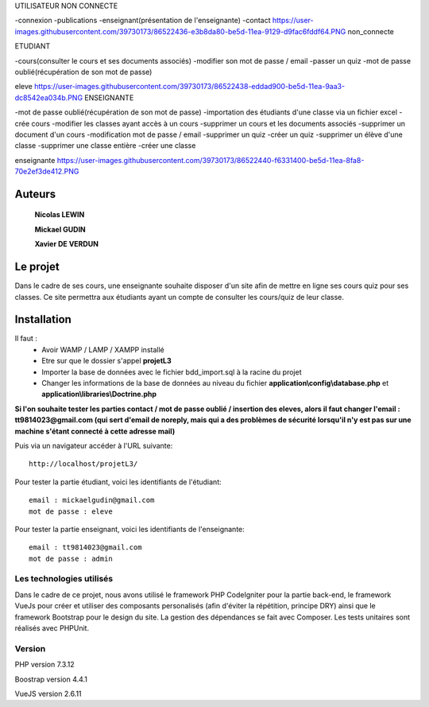 UTILISATEUR NON CONNECTE

-connexion
-publications
-enseignant(présentation de l'enseignante)
-contact
https://user-images.githubusercontent.com/39730173/86522436-e3b8da80-be5d-11ea-9129-d9fac6fddf64.PNG
non_connecte

ETUDIANT

-cours(consulter le cours et ses documents associés)
-modifier son mot de passe / email
-passer un quiz
-mot de passe oublié(récupération de son mot de passe)

eleve
https://user-images.githubusercontent.com/39730173/86522438-eddad900-be5d-11ea-9aa3-dc8542ea034b.PNG
ENSEIGNANTE

-mot de passe oublié(récupération de son mot de passe)
-importation des étudiants d'une classe via un fichier excel
-crée cours
-modifier les classes ayant accès à un cours
-supprimer un cours et les documents associés
-supprimer un document d'un cours
-modification mot de passe / email
-supprimer un quiz
-créer un quiz
-supprimer un élève d'une classe
-supprimer une classe entière
-créer une classe

enseignante
https://user-images.githubusercontent.com/39730173/86522440-f6331400-be5d-11ea-8fa8-70e2ef3de412.PNG

###################
Auteurs
###################

  **Nicolas LEWIN**
  
  **Mickael GUDIN**
  
  **Xavier DE VERDUN**

###################
Le projet
###################

Dans le cadre de ses cours, une enseignante souhaite
disposer d'un site afin de mettre en ligne ses cours quiz pour ses classes.
Ce site permettra aux étudiants ayant un compte de consulter les cours/quiz de leur classe. 

###################
Installation
###################

Il faut :
    *   Avoir WAMP / LAMP / XAMPP installé
    *   Etre sur que le dossier s'appel **projetL3**
    *   Importer la base de données avec le fichier bdd_import.sql à la racine du projet
    *   Changer les informations de la base de données au niveau du fichier **application\\config\\database.php** et **application\\libraries\\Doctrine.php**
    
**Si l'on souhaite tester les parties contact / mot de passe oublié / insertion des eleves, alors il faut changer l'email : tt9814023@gmail.com (qui sert d'email de noreply, mais qui a des problèmes de sécurité lorsqu'il n'y est pas sur une machine s'étant connecté à cette adresse mail)**

Puis via un navigateur accéder à l'URL suivante::

  http://localhost/projetL3/
  
Pour tester la partie étudiant, voici les identifiants de l'étudiant::

  email : mickaelgudin@gmail.com
  mot de passe : eleve

Pour tester la partie enseignant, voici les identifiants de l'enseignante::

  email : tt9814023@gmail.com
  mot de passe : admin

**************************
Les technologies utilisés
**************************

Dans le cadre de ce projet, nous avons utilisé le framework
PHP CodeIgniter pour la partie back-end, le framework
VueJs pour créer et utiliser des composants personalisés
(afin d'éviter la répétition, principe DRY) ainsi que
le framework Bootstrap pour le design du site. La gestion
des dépendances se fait avec Composer.
Les tests unitaires sont réalisés avec PHPUnit.

*******************
Version
*******************

PHP version 7.3.12

Boostrap version 4.4.1

VueJS version 2.6.11
